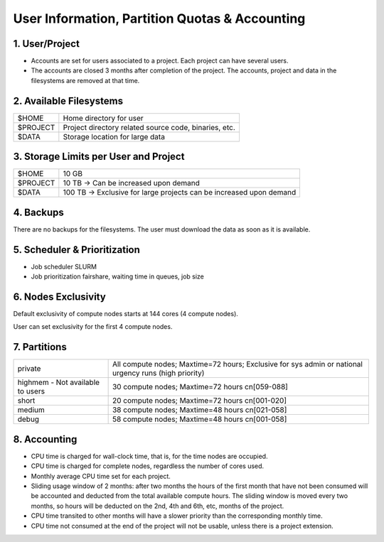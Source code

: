 User Information, Partition Quotas & Accounting
===============================================

1. User/Project
---------------

* Accounts are set for users associated to a project. Each project can have several users.

* The accounts are closed 3 months after completion of the project. The accounts, project and data in the filesystems are removed at that time.


2. Available Filesystems
------------------------

.. list-table:: 

  * - $HOME	
    - Home directory for user
  * - $PROJECT	
    - Project directory related source code, binaries, etc.
  * - $DATA	
    - Storage location for large data
 

3. Storage Limits per User and Project 
--------------------------------------

.. list-table::

  * - $HOME	
    - 10 GB
  * - $PROJECT	
    - 10 TB → Can be increased upon demand
  * - $DATA	
    - 100 TB → Exclusive for large projects can be increased upon demand
    
4. Backups
----------

There are no backups for the filesystems. The user must download the data as soon as it is available.

5. Scheduler & Prioritization
-----------------------------

* Job scheduler	SLURM

* Job prioritization	fairshare, waiting time in queues, job size
 

6. Nodes Exclusivity
--------------------

Default exclusivity of compute nodes starts at 144 cores (4 compute nodes).

User can set exclusivity for the first 4 compute nodes.

7. Partitions
-------------

.. list-table::

  * - private
    - All compute nodes; Maxtime=72 hours; Exclusive for sys admin or national urgency runs (high priority)
  * - highmem - Not available to users
    - 30 compute nodes; Maxtime=72 hours cn[059-088]
  * - short	
    - 20 compute nodes; Maxtime=72 hours cn[001-020]
  * - medium	
    - 38 compute nodes; Maxtime=48 hours cn[021-058]
  * - debug	
    - 58 compute nodes; Maxtime=48 hours cn[001-058]
 

8. Accounting
-------------

* CPU time is charged for wall-clock time, that is, for the time nodes are occupied.

* CPU time is charged for complete nodes, regardless the number of cores used.

* Monthly average CPU time set for each project.

* Sliding usage window of 2 months: after two months the hours of the first month that have not been consumed will be accounted and deducted from the total available compute hours. The sliding window is moved every two months, so hours will be deducted on the 2nd, 4th and 6th, etc, months of the project.

* CPU time transited to other months will have a slower priority than the corresponding monthly time.

* CPU time not consumed at the end of the project will not be usable, unless there is a project extension.
